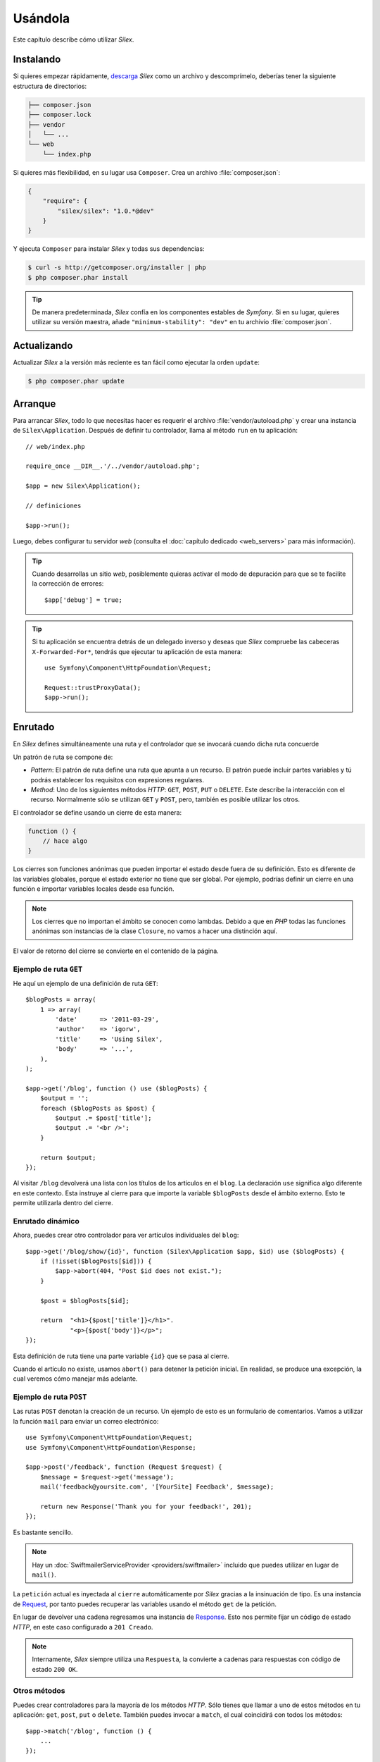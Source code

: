 Usándola
========

Este capítulo describe cómo utilizar *Silex*.

Instalando
----------

Si quieres empezar rápidamente, `descarga`_ *Silex* como un archivo y descomprímelo, deberías tener la siguiente estructura de directorios:

.. code-block:: text

    ├── composer.json
    ├── composer.lock
    ├── vendor
    │   └── ...
    └── web
        └── index.php

Si quieres más flexibilidad, en su lugar usa ``Composer``. Crea un archivo :file:`composer.json`:

.. code-block:: javascript

    {
        "require": {
            "silex/silex": "1.0.*@dev"
        }
    }

Y ejecuta ``Composer`` para instalar *Silex* y todas sus dependencias:

.. code-block:: bash

    $ curl -s http://getcomposer.org/installer | php
    $ php composer.phar install

.. tip::

    De manera predeterminada, *Silex* confía en los componentes estables de *Symfony*. Si en su lugar, quieres utilizar su versión maestra, añade ``"minimum-stability": "dev"`` en tu archivio :file:`composer.json`.

Actualizando
------------

Actualizar *Silex* a la versión más reciente es tan fácil como ejecutar la orden ``update``:

.. code-block:: bash

    $ php composer.phar update

Arranque
--------

Para arrancar *Silex*, todo lo que necesitas hacer es requerir el archivo :file:`vendor/autoload.php` y crear una instancia de ``Silex\Application``. Después de definir tu controlador, llama al método ``run`` en tu aplicación::

    // web/index.php

    require_once __DIR__.'/../vendor/autoload.php';

    $app = new Silex\Application();

    // definiciones

    $app->run();

Luego, debes configurar tu servidor *web* (consulta el :doc:`capítulo dedicado <web_servers>` para más información).

.. tip::

    Cuando desarrollas un sitio *web*, posiblemente quieras activar el modo de depuración para que se te facilite la corrección de errores::

        $app['debug'] = true;

.. tip::

    Si tu aplicación se encuentra detrás de un delegado inverso y deseas que *Silex* compruebe las cabeceras ``X-Forwarded-For*``, tendrás que ejecutar tu aplicación de esta manera::

        use Symfony\Component\HttpFoundation\Request;

        Request::trustProxyData();
        $app->run();

Enrutado
--------

En *Silex* defines simultáneamente una ruta y el controlador que se invocará cuando dicha ruta concuerde

Un patrón de ruta se compone de:

* *Pattern*: El patrón de ruta define una ruta que apunta a un recurso. El patrón puede incluir partes variables y tú podrás establecer los requisitos con expresiones regulares.

* *Method*: Uno de los siguientes métodos *HTTP*: ``GET``, ``POST``, ``PUT`` o  ``DELETE``. Este describe la interacción con el recurso. Normalmente sólo se utilizan ``GET`` y ``POST``, pero, también es posible utilizar los otros.

El controlador se define usando un cierre de esta manera:

.. code-block:: php

    function () {
        // hace algo
    }

Los cierres son funciones anónimas que pueden importar el estado desde fuera de su definición. Esto es diferente de las variables globales, porque el estado exterior no tiene que ser global. Por ejemplo, podrías definir un cierre en una función e importar variables locales desde esa función.

.. note::

    Los cierres que no importan el ámbito se conocen como lambdas. Debido a que en *PHP* todas las funciones anónimas son instancias de la clase ``Closure``, no vamos a hacer una distinción aquí.

El valor de retorno del cierre se convierte en el contenido de la página.

Ejemplo de ruta ``GET``
~~~~~~~~~~~~~~~~~~~~~~~

He aquí un ejemplo de una definición de ruta ``GET``::

    $blogPosts = array(
        1 => array(
            'date'      => '2011-03-29',
            'author'    => 'igorw',
            'title'     => 'Using Silex',
            'body'      => '...',
        ),
    );

    $app->get('/blog', function () use ($blogPosts) {
        $output = '';
        foreach ($blogPosts as $post) {
            $output .= $post['title'];
            $output .= '<br />';
        }

        return $output;
    });

Al visitar ``/blog`` devolverá una lista con los títulos de los artículos en el ``blog``. La declaración ``use`` significa algo diferente en este contexto. Esta instruye al cierre para que importe la variable ``$blogPosts`` desde el ámbito externo. Esto te permite utilizarla dentro del cierre.

Enrutado dinámico
~~~~~~~~~~~~~~~~~

Ahora, puedes crear otro controlador para ver artículos individuales del ``blog``::

    $app->get('/blog/show/{id}', function (Silex\Application $app, $id) use ($blogPosts) {
        if (!isset($blogPosts[$id])) {
            $app->abort(404, "Post $id does not exist.");
        }

        $post = $blogPosts[$id];

        return  "<h1>{$post['title']}</h1>".
                "<p>{$post['body']}</p>";
    });

Esta definición de ruta tiene una parte variable ``{id}`` que se pasa al cierre.

Cuando el artículo no existe, usamos ``abort()`` para detener la petición inicial. En realidad, se produce una excepción, la cual veremos cómo manejar más adelante.

Ejemplo de ruta ``POST``
~~~~~~~~~~~~~~~~~~~~~~~~

Las rutas ``POST`` denotan la creación de un recurso. Un ejemplo de esto es un formulario de comentarios. Vamos a utilizar la función ``mail`` para enviar un correo electrónico::

    use Symfony\Component\HttpFoundation\Request;
    use Symfony\Component\HttpFoundation\Response;

    $app->post('/feedback', function (Request $request) {
        $message = $request->get('message');
        mail('feedback@yoursite.com', '[YourSite] Feedback', $message);

        return new Response('Thank you for your feedback!', 201);
    });

Es bastante sencillo.

.. note::

    Hay un :doc:`SwiftmailerServiceProvider <providers/swiftmailer>` incluido que puedes utilizar en lugar de ``mail()``.

La ``petición`` actual es inyectada al ``cierre`` automáticamente por *Silex* gracias a la insinuación de tipo. Es una instancia de `Request <http://api.symfony.com/master/Symfony/Component/HttpFoundation/Request.html>`_, por tanto puedes recuperar las variables usando el método ``get`` de la petición.

En lugar de devolver una cadena regresamos una instancia de `Response <http://api.symfony.com/master/Symfony/Component/HttpFoundation/Response.html>`_.
Esto nos permite fijar un código de estado *HTTP*, en este caso configurado a ``201 Creado``.

.. note::

    Internamente, *Silex* siempre utiliza una ``Respuesta``, la convierte a cadenas para respuestas con código de estado ``200 OK``.

Otros métodos
~~~~~~~~~~~~~

Puedes crear controladores para la mayoría de los métodos *HTTP*. Sólo tienes que llamar a uno de estos métodos en tu aplicación: ``get``, ``post``, ``put`` o ``delete``. También puedes invocar a ``match``, el cual coincidirá con todos los métodos::

    $app->match('/blog', function () {
        ...
    });

Entonces puedes restringir los métodos permitidos a través del método ``method``::

    $app->match('/blog', function () {
        ...
    })
    ->method('PATCH');

Puedes sincronizar varios métodos con un controlador utilizando la sintaxis de expresiones regulares::

    $app->match('/blog', function () {
        ...
    })
    ->method('PUT|POST');

.. note::

    El orden en que definas las rutas es importante. La primera ruta que coincida se utilizará, por lo tanto coloca tus rutas más genéricas en la parte inferior.


Variables de ruta
~~~~~~~~~~~~~~~~~

Como mostramos antes, puedes definir partes variables en una ruta, como esta:

.. code-block:: php

    $app->get('/blog/show/{id}', function ($id) {
        ...
    });

También es posible tener más de una parte variable, basta con que encierres los argumentos coincidentes con los nombres de las partes variables::

    $app->get('/blog/show/{postId}/{commentId}', function ($postId, $commentId) {
        ...
    });

Si bien no se sugiere, también lo puedes hacer (ten en cuenta la conmutación de los argumentos)::

    $app->get('/blog/show/{postId}/{commentId}', function ($commentId, $postId) {
        ...
    });

También puedes consultar la ``Petición`` actual y el objeto ``Aplicación``:

.. code-block:: php

    $app->get('/blog/show/{id}', function (Application $app, Request $request, $id) {
        ...
    });

.. note::

    Ten en cuenta que para los objetos ``Aplicación`` y  ``Petición``, *Silex* hace la inyección basándose en el indicador de tipo y no en el nombre de la variable::

        $app->get('/blog/show/{id}', function (Application $foo, Request $bar, $id) {
            ...
        });

Convertidores de variables de ruta
~~~~~~~~~~~~~~~~~~~~~~~~~~~~~~~~~~

Antes de inyectar las variables de ruta en el controlador, puedes aplicar algunos convertidores::

    $app->get('/user/{id}', function ($id) {
        // ...
    })->convert('id', function ($id) { return (int) $id; });

Esto es útil cuando quieres convertir las variables de ruta a objetos, ya que permite reutilizar el código de conversión entre diferentes controladores::

    $userProvider = function ($id) {
        return new User($id);
    };

    $app->get('/user/{user}', function (User $user) {
        // ...
    })->convert('user', $userProvider);

    $app->get('/user/{user}/edit', function (User $user) {
        // ...
    })->convert('user', $userProvider);

La retrollamada al convertidor también recibe la ``Petición`` como segundo argumento::

    $callback = function ($post, Request $request) {
        return new Post($request->attributes->get('slug'));
    };

    $app->get('/blog/{id}/{slug}', function (Post $post) {
        // ...
    })->convert('post', $callback);

Requisitos
~~~~~~~~~~

En algunos casos es posible que sólo desees detectar ciertas expresiones. Puedes definir los requisitos usando expresiones regulares llamando a ``assert`` en el objeto ``Controller``, que es devuelto por los métodos de enrutado.

Lo siguiente se asegurará de que el argumento ``id`` es numérico, ya que ``\d+`` coincide con cualquier cantidad de dígitos::

    $app->get('/blog/show/{id}', function ($id) {
        ...
    })
    ->assert('id', '\d+');

También puedes encadenar estas llamadas::

    $app->get('/blog/show/{postId}/{commentId}', function ($postId, $commentId) {
        ...
    })
    ->assert('postId', '\d+')
    ->assert('commentId', '\d+');

valores predeterminados
~~~~~~~~~~~~~~~~~~~~~~~

Puedes definir un valor predeterminado para cualquier variable de ruta llamando a ``value`` en el objeto ``Controlador``::

    $app->get('/{pageName}', function ($pageName) {
        ...
    })
    ->value('pageName', 'index');

Esto te permitirá coincidir ``/``, en cuyo caso la variable ``nombrePagina`` tendrá el valor de ``index``.

Rutas con nombre
~~~~~~~~~~~~~~~~

Algunos proveedores (como ``UrlGeneratorProvider``) pueden usar rutas con nombre. De manera predeterminada *Silex* generará un nombre de ruta para ti, el cual, no puedes utilizar realmente. Puedes dar un nombre a una ruta llamando a ``bind`` en el objeto ``Controlador`` devuelto por los métodos de enrutado::

    $app->get('/', function () {
        ...
    })
    ->bind('homepage');

    $app->get('/blog/show/{id}', function ($id) {
        ...
    })
    ->bind('blog_post');


.. note::

    Sólo tiene sentido nombrar rutas si utilizas proveedores que usan la ``RouteCollection``.

Controladores en clases
~~~~~~~~~~~~~~~~~~~~~~~

Si no quieres utilizar funciones anónimas, también puedes definir tus controladores como métodos. Al utilizar la sintaxis ``ControllerClass::methodName``, le puedes decir a *Silex* que cree por ti el objeto controlador de manera diferida::

    $app->get('/', 'Igorw\Foo::bar');

    use Silex\Application;
    use Symfony\Component\HttpFoundation\Request;

    namespace Igorw
    {
        class Foo
        {
            public function bar(Request $request, Application $app)
            {
                ...
            }
        }
    }

Esto cargará la clase ``Igorw\Foo`` bajo demanda, crea una instancia y llama al método ``bar`` para conseguir la respuesta. Puedes utilizar la insinuación de tipo ``Request`` y ``Silex\Application`` para inyectar la ``$request`` y ``$app``.

Para una separación incluso más fuerte entre *Silex* y tus controladores, puedes :doc:`definir tus controladores como servicios <providers/service_controller>`.

Configuración global
--------------------

Si una opción del controlador se debe aplicar a todos los controladores (un convertidor, un servicio de lógica intermedia, un requisito o un valor predeterminado), los puedes configurar en ``$application['controllers']``, que tiene todos los controladores de la aplicación::

    $app['controllers']
        ->value('id', '1')
        ->assert('id', '\d+')
        ->requireHttps()
        ->method('get')
        ->convert('id', function () { /* ... */ })
        ->before(function () { /* ... */ })
    ;

Estos ajustes se aplican a los controladores que ya están registrados y se convierten en los valores predefinidos para los nuevos controladores.

.. note::

    La configuración global no aplica a proveedores de controlador, podrías montar tantos como tengas en tu propia configuración global (ve el párrafo sobre la modularidad más adelante).

Controladores de error
----------------------

Si alguna parte de tu código produce una excepción de la que desees mostrar algún tipo de página de error al usuario. Esto es lo que hacen los controladores de error. También los puedes utilizar para hacer cosas adicionales, tal como registrar eventos cronológicamente.

Para registrar un controlador de error, pasa un cierre al método ``error`` el cual toma un argumento ``Exception`` y devuelve una respuesta::

    use Symfony\Component\HttpFoundation\Response;

    $app->error(function (\Exception $e, $code) {
        return new Response('We are sorry, but something went terribly wrong.');
    });

También puedes comprobar si hay errores específicos usando el argumento ``$code``, y manejándolo de manera diferente::

    use Symfony\Component\HttpFoundation\Response;

    $app->error(function (\Exception $e, $code) {
        switch ($code) {
            case 404:
                $message = 'The requested page could not be found.';
                break;
            default:
                $message = 'We are sorry, but something went terribly wrong.';
        }

        return new Response($message);
    });

.. note::

    Debido a que *Silex* garantiza que el código de estado de la respuesta se ajusta al más adecuado en función de la excepción, configurar el estado en la respuesta no va a funcionar. Si quieres reescribir el código de estado (no sin una muy buena razón), establece la cabecera ``X-Status-Code``::

        return new Response('Error', 404 /* ignored */, array('X-Status-Code' => 200));

Puedes restringir un controlador de errores para que sólo maneje algunas clases de excepciones estableciendo un tipo de pista más específico para el argumento del ``Cierre``::

    $app->error(function (\LogicException $e, $code) {
        // este controlador sólo ve excepciones \LogicException
        // y \LogicException extendidas
     });

Si deseas configurar el registro cronológico de eventos, para ello, puedes utilizar un controlador de errores independiente.
Sólo asegúrate de registrarlo antes que los controladores que responden al error, porque una vez que se devuelve una respuesta, se omiten los demás controladores.

.. note::

    *Silex* viene con un proveedor para `Monolog <https://github.com/Seldaek/monolog>`_ el cual maneja el registro de errores.
    Échale un vistazo al capítulo :doc:`providers` para más detalles.

.. tip::

    *Silex* viene con un controlador de errores predeterminado que muestra un mensaje de error detallado con el seguimiento de la pila cuando **debug** es ``true``, y de otra manera un mensaje de error simple. Los manipuladores de error registrados a través del método ``error()`` siempre tienen prioridad, pero puedes mantener agradables los mensajes de error de depuración cuando se enciende con algo como esto::

        use Symfony\Component\HttpFoundation\Response;

        $app->error(function (\Exception $e, $code) use ($app) {
            if ($app['debug']) {
                return;
            }

            // lógica para manejar el error y devolver una respuesta
        });

A los manipuladores de error también se les llama cuando utilizas ``abort`` para anular prematuramente una petición::

    $app->get('/blog/show/{id}', function (Silex\Application $app, $id) use ($blogPosts) {
        if (!isset($blogPosts[$id])) {
            $app->abort(404, "Post $id does not exist.");
        }

        return new Response(...);
    });

Redirigiendo
------------

Puedes redirigir a otra página devolviendo una respuesta de redirección, la cual puedes crear mediante una llamada al método ``redirect``::

    $app->get('/', function () use ($app) {
        return $app->redirect('/hello');
    });

Esto redirigirá de ``/`` a ``/hello``.

Reenviando
----------

Cuando quieres delegar la reproducción a otro controlador, sin una ida y vuelta al navegador (tal como una redirección), utiliza una subpetición::

    use Symfony\Component\HttpFoundation\Request;
    use Symfony\Component\HttpKernel\HttpKernelInterface;

    $app->get('/', function () use ($app) {
        // redirige a /hello
        $subRequest = Request::create('/hello', 'GET');

        return $app->handle($subRequest, HttpKernelInterface::SUB_REQUEST);
    });

.. tip::

    Si estás usando ``UrlGeneratorProvider``, también puedes generar la *URI*::

        $request = Request::create($app['url_generator']->generate('hello'), 'GET');

No obstante, hay algunas cosas más que necesitas tener en cuenta. En muchos casos querrás reenviar algunas partes de la petición maestra actual a la subpetición.
Estas incluyen: Galletas, información del servidor, sesión.
Lee más en :doc:`cómo hacer subpeticiones <cookbook/sub_requests>`.

*JSON*
------

Si quieres devolver datos *JSON*, puedes usar el método ayudante ``json``.
Simplemente le tienes que proporcionar tus datos, código de estado y cabeceras, y este creará una respuesta *JSON* para ti::

    $app->get('/users/{id}', function ($id) use ($app) {
        $user = getUser($id);

            if (!$user) {
            $error = array('message' => 'The user was not found.');
            return $app->json($error, 404);
        }

        return $app->json($user);
    });

Transmitiendo secuencias
------------------------

Es posible crear una respuesta para la transmisión de secuencias, la cual es importante en los casos cuando no puedes mantener en memoria los datos enviados::

    $app->get('/images/{file}', function ($file) use ($app) {
        if (!file_exists(__DIR__.'/images/'.$file)) {
            return $app->abort(404, 'The image was not found.');
        }

        $stream = function () use ($file) {
            readfile($file);
        };

        return $app->stream($stream, 200, array('Content-Type' => 'image/png'));
    });

Si necesitas enviar segmentos, asegúrate de llamar a ``ob_flush`` y ``flush`` después de cada parte::

    $stream = function () {
        $fh = fopen('http://www.ejemplo.com/', 'rb');
        while (!feof($fh)) {
          echo fread($fh, 1024);
          ob_flush();
          flush();
        }
        fclose($fh);
    };

Peculiaridades
--------------

*Silex* viene con características de *PHP* que definen accesos directos a métodos.

.. caution::

    Es necesario que utilices *PHP 5.4* o más reciente para beneficiarte de esta característica.

Casi todos los proveedores de servicio integrados tienen alguna característica *PHP* correspondiente. Para usarlos, define tu propia clase ``Application`` e incluye las características que desees::

    use Silex\Application;

    class MyApplication extends Application
    {
        use Application\TwigTrait;
        use Application\SecurityTrait;
        use Application\FormTrait;
        use Application\UrlGeneratorTrait;
        use Application\SwiftmailerTrait;
        use Application\MonologTrait;
        use Application\TranslationTrait;
    }

También puedes definir tu propia clase ``Route`` y usar algunas características::

    use Silex\Route;

    class MyRoute extends Route
    {
        use Route\SecurityTrait;
    }

Para usar tu ``ruta`` recién definida, sustituye la configuración de ``$app['route_class']``::

    $app['route_class'] = 'MyRoute';

Lee cada capítulo de proveedor para obtener más información acerca de los métodos añadidos.

Seguridad
---------

Asegúrate de proteger tu aplicación contra ataques.

Escapando
~~~~~~~~~

Cuando reproduces cualquier aportación de los usuarios (ya sea en las variables ``GET/POST`` o en variables obtenidas desde la petición), tendrás que asegurarte de escaparlas correctamente, para evitar ataques que exploten vulnerabilidades del sistema.

* **Escapando HTML**: *PHP* proporciona la función ``htmlspecialchars`` para esto.
  *Silex* ofrece un atajo, el método ``escape``::

      $app->get('/name', function (Silex\Application $app) {
          $name = $app['request']->get('name');
          return "You provided the name {$app->escape($name)}.";
      });

  Si utilizas el motor de plantillas *Twig* debes usar su escape o, incluso, mecanismos de autoescape.

* **Escapando JSON**: Si quieres proporcionar datos en formato *JSON* debes utilizar la función ``json`` de *Silex*::

      $app->get('/name.json', function (Silex\Application $app) {
          $name = $app['request']->get('name');
          return $app->json(array('name' => $name));
      });

.. _`descarga`: http://silex.sensiolabs.org/download

